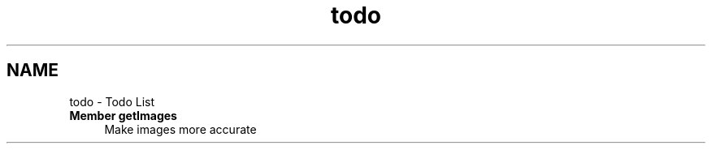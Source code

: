 .TH "todo" 3 "4 May 2008" "Version 0.2" "UPC Lookup" \" -*- nroff -*-
.ad l
.nh
.SH NAME
todo \- Todo List
 
.IP "\fBMember \fBgetImages\fP \fP" 1c
Make images more accurate 
.PP

